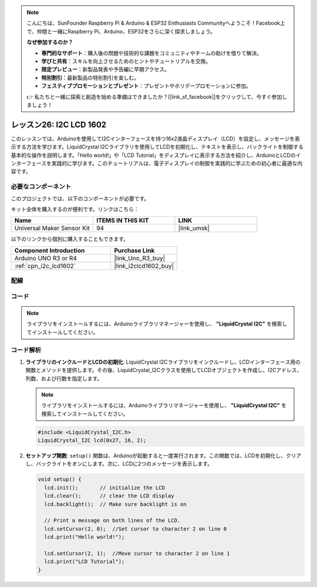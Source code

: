 .. note::

    こんにちは、SunFounder Raspberry Pi & Arduino & ESP32 Enthusiasts Communityへようこそ！Facebook上で、仲間と一緒にRaspberry Pi、Arduino、ESP32をさらに深く探求しましょう。

    **なぜ参加するのか？**

    - **専門的なサポート**：購入後の問題や技術的な課題をコミュニティやチームの助けを借りて解決。
    - **学びと共有**：スキルを向上させるためのヒントやチュートリアルを交換。
    - **限定プレビュー**：新製品発表や予告編に早期アクセス。
    - **特別割引**：最新製品の特別割引を楽しむ。
    - **フェスティブプロモーションとプレゼント**：プレゼントやホリデープロモーションに参加。

    👉 私たちと一緒に探索と創造を始める準備はできましたか？[|link_sf_facebook|]をクリックして、今すぐ参加しましょう！

.. _uno_lesson26_lcd:

レッスン26: I2C LCD 1602
==================================

このレッスンでは、Arduinoを使用してI2Cインターフェースを持つ16x2液晶ディスプレイ（LCD）を設定し、メッセージを表示する方法を学びます。LiquidCrystal I2Cライブラリを使用してLCDを初期化し、テキストを表示し、バックライトを制御する基本的な操作を説明します。「Hello world!」や「LCD Tutorial」をディスプレイに表示する方法を紹介し、ArduinoとLCDのインターフェースを実践的に学びます。このチュートリアルは、電子ディスプレイの制御を実践的に学ぶための初心者に最適な内容です。

必要なコンポーネント
--------------------------

このプロジェクトでは、以下のコンポーネントが必要です。

キット全体を購入するのが便利です。リンクはこちら：

.. list-table::
    :widths: 20 20 20
    :header-rows: 1

    *   - Name	
        - ITEMS IN THIS KIT
        - LINK
    *   - Universal Maker Sensor Kit
        - 94
        - |link_umsk|

以下のリンクから個別に購入することもできます。

.. list-table::
    :widths: 30 20
    :header-rows: 1

    *   - Component Introduction
        - Purchase Link

    *   - Arduino UNO R3 or R4
        - |link_Uno_R3_buy|
    *   - :ref:`cpn_i2c_lcd1602`
        - |link_i2clcd1602_buy|


配線
---------------------------

.. image:: img/Lesson_26_I2C_lcd_circuit_uno_bb.png
    :width: 100%


コード
---------------------------

.. note:: 
   ライブラリをインストールするには、Arduinoライブラリマネージャーを使用し、 **"LiquidCrystal I2C"** を検索してインストールしてください。  

.. raw:: html

    <iframe src=https://create.arduino.cc/editor/sunfounder01/48a64786-bcfc-4497-a12d-495c283e09ce/preview?embed style="height:510px;width:100%;margin:10px 0" frameborder=0></iframe>

コード解析
---------------------------

#. **ライブラリのインクルードとLCDの初期化**:
   LiquidCrystal I2Cライブラリをインクルードし、LCDインターフェース用の関数とメソッドを提供します。その後、LiquidCrystal_I2Cクラスを使用してLCDオブジェクトを作成し、I2Cアドレス、列数、および行数を指定します。

   .. note:: 
      ライブラリをインストールするには、Arduinoライブラリマネージャーを使用し、 **"LiquidCrystal I2C"** を検索してインストールしてください。  

   .. code-block:: arduino

      #include <LiquidCrystal_I2C.h>
      LiquidCrystal_I2C lcd(0x27, 16, 2);

#. **セットアップ関数**:
   ``setup()`` 関数は、Arduinoが起動すると一度実行されます。この関数では、LCDを初期化し、クリアし、バックライトをオンにします。次に、LCDに2つのメッセージを表示します。

   .. code-block:: arduino

      void setup() {
        lcd.init();       // initialize the LCD
        lcd.clear();      // clear the LCD display
        lcd.backlight();  // Make sure backlight is on
      
        // Print a message on both lines of the LCD.
        lcd.setCursor(2, 0);  //Set cursor to character 2 on line 0
        lcd.print("Hello world!");
      
        lcd.setCursor(2, 1);  //Move cursor to character 2 on line 1
        lcd.print("LCD Tutorial");
      }